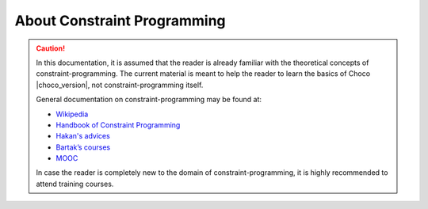 ============================================
About Constraint Programming
============================================

.. caution::

    In this documentation, it is assumed that the reader is already familiar with the theoretical concepts of constraint-programming.
    The current material is meant to help the reader to learn the basics of Choco |choco_version|, not constraint-programming itself.

    General documentation on constraint-programming may be found at:

    - `Wikipedia <https://en.wikipedia.org/wiki/Constraint_programming>`_
    - `Handbook of Constraint Programming <http://store.elsevier.com/Handbook-of-Constraint-Programming/isbn-9780444527264/>`_
    - `Hakan's advices <http://cp2013.a4cp.org/sites/default/files/uploads/cpsolvers2013.Hakan_.pdf>`_
    - `Bartak’s courses <http://ktiml.mff.cuni.cz/~bartak/constraints/index.html>`_
    - `MOOC <https://www.coursera.org/learn/modeling-discrete-optimization>`_

    In case the reader is completely new to the domain of constraint-programming, it is highly recommended to attend training courses.

